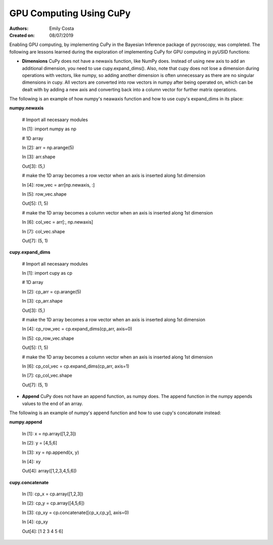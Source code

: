 **GPU Computing Using CuPy**
========================
:Authors: Emily Costa
:Created on: 08/07/2019

Enabling GPU computing, by implementing CuPy in the Bayesian Inference package of pycroscopy, was completed. 
The following are lessons learned during the exploration of implementing CuPy for GPU computing in pyUSID functions:

* **Dimensions** CuPy does not have a newaxis function, like NumPy does. Instead of using new axis to add an additional dimension, you need to use cupy.expand_dims(). Also, note that cupy does not lose a dimension during operations with vectors, like numpy, so adding another dimension is often unnecessary as there are no singular dimensions in cupy. All vectors are converted into row vectors in numpy after being operated on, which can be dealt with by adding a new axis and converting back into a column vector for further matrix operations.

The following is an example of how numpy's neawaxis function and how to use cupy's expand_dims in its place:
  
**numpy.newaxis**
  
  # Import all necesaary modules
  
  In [1]: import numpy as np

  # 1D array
  
  In [2]: arr = np.arange(5)
  
  In [3]: arr.shape
  
  Out[3]: (5,)

  # make the 1D array becomes a row vector when an axis is inserted along 1st dimension
  
  In [4]: row_vec = arr[np.newaxis, :]
  
  In [5]: row_vec.shape
  
  Out[5]: (1, 5)

  # make the 1D array becomes a column vector when an axis is inserted along 1st dimension
  
  In [6]: col_vec = arr[:, np.newaxis]
  
  In [7]: col_vec.shape
  
  Out[7]: (5, 1)
  

**cupy.expand_dims**
  
  # Import all necesaary modules
  
  In [1]: import cupy as cp

  # 1D array
  
  In [2]: cp_arr = cp.arange(5)
  
  In [3]: cp_arr.shape
  
  Out[3]: (5,)

  # make the 1D array becomes a row vector when an axis is inserted along 1st dimension
  
  In [4]: cp_row_vec = cp.expand_dims(cp_arr, axis=0)
  
  In [5]: cp_row_vec.shape
  
  Out[5]: (1, 5)

  # make the 1D array becomes a column vector when an axis is inserted along 1st dimension
  
  In [6]: cp_col_vec = cp.expand_dims(cp_arr, axis=1)
  
  In [7]: cp_col_vec.shape
  
  Out[7]: (5, 1)
  
* **Append** CuPy does not have an append function, as numpy does. The append function in the numpy appends values to the end of an array. 

The following is an example of numpy's append function and how to use cupy's concatonate instead:

**numpy.append**
  
  In [1]: x = np.array([1,2,3]) 
  
  In [2]: y = [4,5,6] 
  
  In [3]: xy = np.append(x, y)
  
  In [4]: xy
  
  Out[4]: array([1,2,3,4,5,6])
  
**cupy.concatenate**

  In [1]: cp_x = cp.array([1,2,3]) 
  
  In [2]: cp_y = cp.array([4,5,6])
  
  In [3]: cp_xy = cp.concatenate([cp_x,cp_y], axis=0)
  
  In [4]: cp_xy
  
  Out[4]: [1 2 3 4 5 6]
